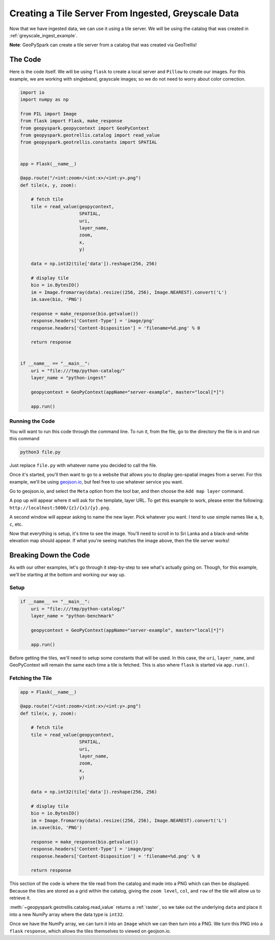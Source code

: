 .. _greyscale_tile_server:

Creating a Tile Server From Ingested, Greyscale Data
*****************************************************

Now that we have ingested data, we can use it using a tile server.
We will be using the catalog that was created in :ref:`greyscale_ingest_example`.

**Note**: GeoPySpark can create a tile server from a catalog that was created
via GeoTrellis!

The Code
=========

Here is the code itself. We will be using ``flask`` to create a local server
and ``Pillow`` to create our images. For this example, we are working with
singleband, grayscale images; so we do not need to worry about color
correction.

.. code:: python

  import io
  import numpy as np

  from PIL import Image
  from flask import Flask, make_response
  from geopyspark.geopycontext import GeoPyContext
  from geopyspark.geotrellis.catalog import read_value
  from geopyspark.geotrellis.constants import SPATIAL


  app = Flask(__name__)

  @app.route("/<int:zoom>/<int:x>/<int:y>.png")
  def tile(x, y, zoom):

      # fetch tile
      tile = read_value(geopycontext,
                        SPATIAL,
                        uri,
                        layer_name,
                        zoom,
                        x,
                        y)

      data = np.int32(tile['data']).reshape(256, 256)

      # display tile
      bio = io.BytesIO()
      im = Image.fromarray(data).resize((256, 256), Image.NEAREST).convert('L')
      im.save(bio, 'PNG')

      response = make_response(bio.getvalue())
      response.headers['Content-Type'] = 'image/png'
      response.headers['Content-Disposition'] = 'filename=%d.png' % 0

      return response


  if __name__ == "__main__":
      uri = "file:///tmp/python-catalog/"
      layer_name = "python-ingest"

      geopycontext = GeoPyContext(appName="server-example", master="local[*]")

      app.run()


.. _running_code:

Running the Code
-----------------

You will want to run this code through the command line. To run it, from the
file, go to the directory the file is in and run this command

.. code-block:: none

  python3 file.py

Just replace ``file.py`` with whatever name you decided to call the file.

Once it's started, you'll then want to go to a website that allows you to
display geo-spatial images from a server. For this example, we'll be using
`geojson.io <http://geojson.io>`_, but feel free to use whatever service you
want.

.. image:: pictures/geojson.png
   :align: center

Go to geojson.io, and select the ``Meta`` option from the tool bar, and then
choose the ``Add map layer`` command.

.. image:: pictures/toolbar.png
   :align: center

A pop up will appear where it will ask for the template, layer URL. To get this example to work,
please enter the following: ``http://localhost:5000/{z}/{x}/{y}.png``.

.. image:: pictures/address.png
   :align: center

A second window will appear asking to name the new layer. Pick whatever you want.
I tend to use simple names like ``a``, ``b``, ``c``, etc.

.. image:: pictures/greyscale_example.png
   :align: center

Now that everything is setup, it's time to see the image. You'll need to scroll
in to Sri Lanka and a black-and-white elevation map should appear. If what
you're seeing matches the image above, then the tile server works!

.. _server_break_down:

Breaking Down the Code
=======================

As with our other examples, let's go through it step-by-step to see what's
actually going on. Though, for this example, we'll be starting at the bottom
and working our way up.

Setup
------

.. code-block:: python

  if __name__ == "__main__":
      uri = "file:///tmp/python-catalog/"
      layer_name = "python-benchmark"

      geopycontext = GeoPyContext(appName="server-example", master="local[*]")

      app.run()

Before getting the tiles, we'll need to setup some constants that will be used.
In this case, the ``uri``, ``layer_name``, and GeoPyContext will remain the
same each time a tile is fetched. This is also where ``flask`` is started via
``app.run()``.


Fetching the Tile
------------------

.. code-block:: python

  app = Flask(__name__)

  @app.route("/<int:zoom>/<int:x>/<int:y>.png")
  def tile(x, y, zoom):

      # fetch tile
      tile = read_value(geopycontext,
                        SPATIAL,
                        uri,
                        layer_name,
                        zoom,
                        x,
                        y)

      data = np.int32(tile['data']).reshape(256, 256)

      # display tile
      bio = io.BytesIO()
      im = Image.fromarray(data).resize((256, 256), Image.NEAREST).convert('L')
      im.save(bio, 'PNG')

      response = make_response(bio.getvalue())
      response.headers['Content-Type'] = 'image/png'
      response.headers['Content-Disposition'] = 'filename=%d.png' % 0

      return response

This section of the code is where the tile read from the catalog and made into
a PNG which can then be displayed. Because the tiles are stored as a grid
within the catalog, giving the ``zoom level``, ``col``, and ``row`` of the tile
will allow us to retrieve it.

:meth:`~geopyspark.geotrellis.catalog.read_value` returns a :ref:`raster`, so
we take out the underlying ``data`` and place it into a new NumPy array where
the data type is ``int32``.

Once we have the NumPy array, we can turn it into an ``Image`` which we can
then turn into a PNG. We turn this PNG into a ``flask`` ``response``, which
allows the tiles themselves to viewed on geojson.io.
